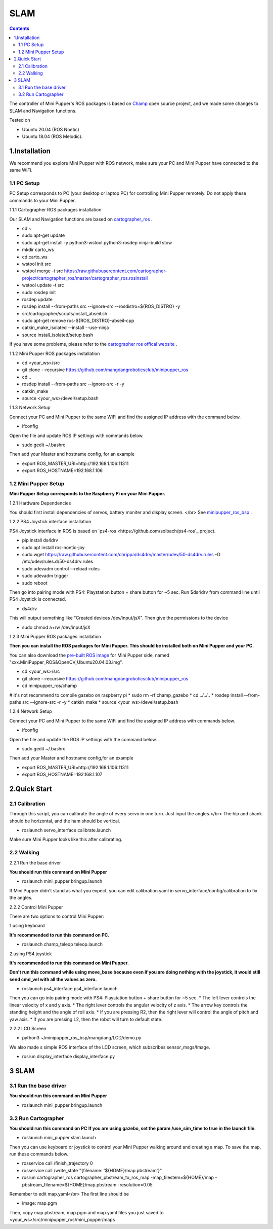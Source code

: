SLAM
========

.. contents::
  :depth: 2


.. raw:: html

    <div style="position: relative; height: 0; overflow: hidden; max-width: 100%; height: auto;">
        <iframe width="560" height="315" src="https://youtu.be/4gblGfd12IY" frameborder="0" allow="accelerometer; autoplay; encrypted-media; gyroscope; picture-in-picture" allowfullscreen></iframe>
    </div>


The controller of Mini Pupper's ROS packages is based on `Champ <https://github.com/chvmp/champ>`_  open source project, and we made some changes to SLAM and Navigation functions.

Tested on

* Ubuntu 20.04 (ROS Noetic)
* Ubuntu 18.04 (ROS Melodic).


1.Installation
------------

We recommend you explore Mini Pupper with ROS network, make sure your PC and Mini Pupper have connected to the same WiFi.

1.1 PC Setup
^^^^^^
PC Setup corresponds to PC (your desktop or laptop PC) for controlling Mini Pupper remotely. Do not apply these commands to your Mini Pupper.

1.1.1 Cartographer ROS packages installation

Our SLAM and Navigation functions are based on `cartographer_ros <https://google-cartographer-ros.readthedocs.io/en/latest/compilation.html>`_ . 

* cd ~
* sudo apt-get update
* sudo apt-get install -y python3-wstool python3-rosdep ninja-build stow
* mkdir carto_ws
* cd carto_ws
* wstool init src
* wstool merge -t src https://raw.githubusercontent.com/cartographer-project/cartographer_ros/master/cartographer_ros.rosinstall
* wstool update -t src
* sudo rosdep init
* rosdep update
* rosdep install --from-paths src --ignore-src --rosdistro=${ROS_DISTRO} -y
* src/cartographer/scripts/install_abseil.sh
* sudo apt-get remove ros-${ROS_DISTRO}-abseil-cpp
* catkin_make_isolated --install --use-ninja
* source install_isolated/setup.bash

If you have some problems, please refer to the  `cartographer ros offical website <https://google-cartographer-ros.readthedocs.io/en/latest/compilation.html>`_ . 


1.1.2 Mini Pupper ROS packages installation

* cd <your_ws>/src
* git clone --recursive https://github.com/mangdangroboticsclub/minipupper_ros
* cd ..
* rosdep install --from-paths src --ignore-src -r -y
* catkin_make
* source <your_ws>/devel/setup.bash


1.1.3 Network Setup

Connect your PC and Mini Pupper to the same WiFi and find the assigned IP address with the command below.

* ifconfig

Open the file and update ROS IP settings with commands below.

* sudo gedit ~/.bashrc

Then add your Master and hostname config, for an example

* export ROS_MASTER_URI=http://192.168.1.106:11311
* export ROS_HOSTNAME=192.168.1.106



1.2 Mini Pupper Setup
^^^^^^
**Mini Pupper Setup corresponds to the Raspberry Pi on your Mini Pupper.**

1.2.1 Hardware Dependencies

You should first install dependencies of servos, battery moniter and display screen. </br>
See `minipupper_ros_bsp <https://github.com/mangdangroboticsclub/minipupper_ros_bsp>`_ .

1.2.2 PS4 Joystick interface installation

PS4 Joystick interface in ROS is based on `ps4-ros <https://github.com/solbach/ps4-ros`_  project. 

* pip install ds4drv
* sudo apt install ros-noetic-joy
* sudo wget https://raw.githubusercontent.com/chrippa/ds4drv/master/udev/50-ds4drv.rules -O /etc/udev/rules.d/50-ds4drv.rules
* sudo udevadm control --reload-rules
* sudo udevadm trigger
* sudo reboot

Then go into pairing mode with PS4: Playstation button + share button for ~5 sec.
Run $ds4drv from command line until PS4 Joystick is connected.

* ds4drv

This will output something like "Created devices /dev/input/jsX".
Then give the permissions to the device

* sudo chmod a+rw /dev/input/jsX


1.2.3 Mini Pupper ROS packages installation

**Then you can install the ROS packages for Mini Pupper. This should be installed both on Mini Pupper and your PC.**

You can also download the `pre-built ROS image <https://drive.google.com/drive/folders/12FDFbZzO61Euh8pJI9oCxN-eLVm5zjyi>`_ for Mini Pupper side, named "xxx.MiniPupper_ROS&OpenCV_Ubuntu20.04.03.img".


* cd <your_ws>/src
* git clone --recursive https://github.com/mangdangroboticsclub/minipupper_ros
* cd minipupper_ros/champ
# it's not recommend to compile gazebo on raspberry pi
* sudo rm -rf champ_gazebo
* cd ../../..
* rosdep install --from-paths src --ignore-src -r -y
* catkin_make
* source <your_ws>/devel/setup.bash


1.2.4 Network Setup

Connect your PC and Mini Pupper to the same WiFi and find the assigned IP address with commands below.

* ifconfig

Open the file and update the ROS IP settings with the command below.

* sudo gedit ~/.bashrc

Then add your Master and hostname config,for an example

* export ROS_MASTER_URI=http://192.168.1.106:11311
* export ROS_HOSTNAME=192.168.1.107


2.Quick Start
------------

2.1 Calibration
^^^^^^

Through this script, you can calibrate the angle of every servo in one turn. Just input the angles.</br>
The hip and shank should be horizontal, and the ham should be vertical.

* roslaunch servo_interface calibrate.launch

Make sure Mini Pupper looks like this after calibrating.

.. image:: ../_static/109.jpg
    :align: center   

2.2 Walking
^^^^^^

2.2.1 Run the base driver

**You should run this command on Mini Pupper**

* roslaunch mini_pupper bringup.launch

If Mini Pupper didn't stand as what you expect, you can edit calibration.yaml in servo_interface/config/calibration to fix the angles.

2.2.2 Control Mini Pupper

There are two options to control Mini Pupper:

1.using keyboard

**It's recommended to run this command on PC.**

* roslaunch champ_teleop teleop.launch


2.using PS4 joystick

**It's recommended to run this command on Mini Pupper.**

**Don't run this command while using move_base because even if you are doing nothing with the joystick, it would still send cmd_vel with all the values as zero.**

* roslaunch ps4_interface ps4_interface.launch

Then you can go into pairing mode with PS4: Playstation button + share button for ~5 sec.
* The left lever controls the linear velocity of x and y axis.
* The right lever controls the angular velocity of z axis.
* The arrow key controls the standing height and the angle of roll axis.
* If you are pressing R2, then the right lever will control the angle of pitch and yaw axis.
* If you are pressing L2, then the robot will turn to default state. 

2.2.2 LCD Screen

* python3 ~/minipupper_ros_bsp/mangdang/LCD/demo.py

We also made s simple ROS interface of the LCD screen, which subscribes sensor_msgs/Image.

* rosrun display_interface display_interface.py


3 SLAM
------------

3.1 Run the base driver
^^^^^^

**You should run this command on Mini Pupper**

* roslaunch mini_pupper bringup.launch


3.2 Run Cartographer
^^^^^^

**You should run this command on PC**
**If you are using gazebo, set the param /use_sim_time to true in the launch file.**

* roslaunch mini_pupper slam.launch

Then you can use keyboard or joystick to control your Mini Pupper walking around and creating a map. To save the map, run these commands below.

* rosservice call /finish_trajectory 0
* rosservice call /write_state "{filename: '${HOME}/map.pbstream'}"
* rosrun cartographer_ros cartographer_pbstream_to_ros_map -map_filestem=${HOME}/map -pbstream_filename=${HOME}/map.pbstream -resolution=0.05

Remember to edit map.yaml</br>
The first line should be

* image: map.pgm

Then, copy map.pbstream, map.pgm and map.yaml files you just saved to 
<your_ws>/src/minipupper_ros/mini_pupper/maps